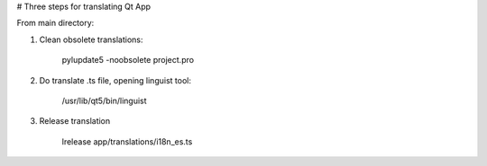 # Three steps for translating Qt App

From main directory:

1. Clean obsolete translations:

	pylupdate5 -noobsolete project.pro

2. Do translate .ts file, opening linguist tool:
	
        /usr/lib/qt5/bin/linguist

3. Release translation

	lrelease app/translations/i18n_es.ts




